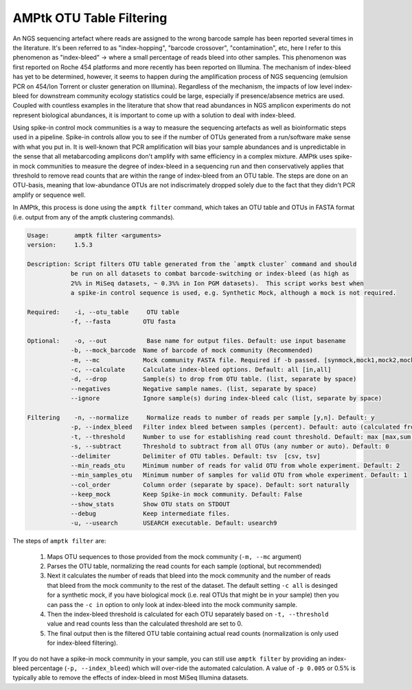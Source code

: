 
.. _filtering:

AMPtk OTU Table Filtering
================
An NGS sequencing artefact where reads are assigned to the wrong barcode sample has been reported several times in the literature.  It's been referred to as "index-hopping", "barcode crossover", "contamination", etc, here I refer to this phenomenon as "index-bleed" -> where a small percentage of reads bleed into other samples.  This phenomenon was first reported on Roche 454 platforms and more recently has been reported on Illumina. The mechanism of index-bleed has yet to be determined, however, it seems to happen during the amplification process of NGS sequencing (emulsion PCR on 454/Ion Torrent or cluster generation on Illumina).  Regardless of the mechanism, the impacts of low level index-bleed for downstream community ecology statistics could be large, especially if presence/absence metrics are used. Coupled with countless examples in the literature that show that read abundances in NGS amplicon experiments do not represent biological abundances, it is important to come up with a solution to deal with index-bleed.

Using spike-in control mock communities is a way to measure the sequencing artefacts as well as bioinformatic steps used in a pipeline.  Spike-in controls allow you to see if the number of OTUs generated from a run/software make sense with what you put in.  It is well-known that PCR amplification will bias your sample abundances and is unpredictable in the sense that all metabarcoding amplicons don't amplify with same efficiency in a complex mixture. AMPtk uses spike-in mock communities to measure the degree of index-bleed in a sequencing run and then conservatively applies that threshold to remove read counts that are within the range of index-bleed from an OTU table. The steps are done on an OTU-basis, meaning that low-abundance OTUs are not indiscrimately dropped solely due to the fact that they didn't PCR amplify or sequence well.

In AMPtk, this process is done using the ``amptk filter`` command, which takes an OTU table and OTUs in FASTA format (i.e. output from any of the amptk clustering commands).

.. code-block:: none

    Usage:       amptk filter <arguments>
    version:     1.5.3

    Description: Script filters OTU table generated from the `amptk cluster` command and should
                be run on all datasets to combat barcode-switching or index-bleed (as high as
                2%% in MiSeq datasets, ~ 0.3%% in Ion PGM datasets).  This script works best when
                a spike-in control sequence is used, e.g. Synthetic Mock, although a mock is not required.

    Required:    -i, --otu_table     OTU table
                -f, --fasta         OTU fasta

    Optional:    -o, --out           Base name for output files. Default: use input basename
                -b, --mock_barcode  Name of barcode of mock community (Recommended)
                -m, --mc            Mock community FASTA file. Required if -b passed. [synmock,mock1,mock2,mock3,other]
                -c, --calculate     Calculate index-bleed options. Default: all [in,all]
                -d, --drop          Sample(s) to drop from OTU table. (list, separate by space)
                --negatives         Negative sample names. (list, separate by space)
                --ignore            Ignore sample(s) during index-bleed calc (list, separate by space)

    Filtering    -n, --normalize     Normalize reads to number of reads per sample [y,n]. Default: y
                -p, --index_bleed   Filter index bleed between samples (percent). Default: auto (calculated from -b,--mock_barcode)
                -t, --threshold     Number to use for establishing read count threshold. Default: max [max,sum,top5,top10,top25]
                -s, --subtract      Threshold to subtract from all OTUs (any number or auto). Default: 0
                --delimiter         Delimiter of OTU tables. Default: tsv  [csv, tsv]
                --min_reads_otu     Minimum number of reads for valid OTU from whole experiment. Default: 2
                --min_samples_otu   Minimum number of samples for valid OTU from whole experiment. Default: 1
                --col_order         Column order (separate by space). Default: sort naturally
                --keep_mock         Keep Spike-in mock community. Default: False
                --show_stats        Show OTU stats on STDOUT
                --debug             Keep intermediate files.
                -u, --usearch       USEARCH executable. Default: usearch9


The steps of ``amptk filter`` are:

    1) Maps OTU sequences to those provided from the mock community (``-m, --mc`` argument)

    2) Parses the OTU table, normalizing the read counts for each sample (optional, but recommended)

    3) Next it calculates the number of reads that bleed into the mock community and the number of reads that bleed from the mock community to the rest of the dataset.  The default setting ``-c all`` is desinged for a synthetic mock, if you have biological mock (i.e. real OTUs that might be in your sample) then you can pass the ``-c in`` option to only look at index-bleed into the mock community sample.

    4) Then the index-bleed threshold is calculated for each OTU separately based on ``-t, --threshold`` value and read counts less than the calculated threshold are set to 0.

    5) The final output then is the filtered OTU table containing actual read counts (normalization is only used for index-bleed filtering).

If you do not have a spike-in mock community in your sample, you can still use ``amptk filter`` by providing an index-bleed percentage (``-p, --index_bleed``) which will over-ride the automated calculation.  A value of ``-p 0.005`` or 0.5% is typically able to remove the effects of index-bleed in most MiSeq Illumina datasets.

